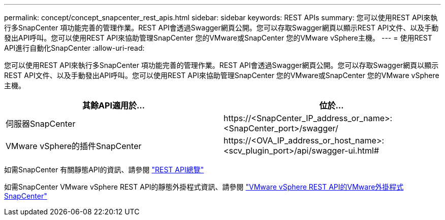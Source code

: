 ---
permalink: concept/concept_snapcenter_rest_apis.html 
sidebar: sidebar 
keywords: REST APIs 
summary: 您可以使用REST API來執行多SnapCenter 項功能完善的管理作業。REST API會透過Swagger網頁公開。您可以存取Swagger網頁以顯示REST API文件、以及手動發出API呼叫。您可以使用REST API來協助管理SnapCenter 您的VMware或SnapCenter 您的VMware vSphere主機。 
---
= 使用REST API進行自動化SnapCenter
:allow-uri-read: 


[role="lead"]
您可以使用REST API來執行多SnapCenter 項功能完善的管理作業。REST API會透過Swagger網頁公開。您可以存取Swagger網頁以顯示REST API文件、以及手動發出API呼叫。您可以使用REST API來協助管理SnapCenter 您的VMware或SnapCenter 您的VMware vSphere主機。

|===
| 其餘API適用於... | 位於... 


 a| 
伺服器SnapCenter
 a| 
\https://<SnapCenter_IP_address_or_name>:<SnapCenter_port>/swagger/



 a| 
VMware vSphere的插件SnapCenter
 a| 
\https://<OVA_IP_address_or_host_name>:<scv_plugin_port>/api/swagger-ui.html#

|===
如需SnapCenter 有關靜態API的資訊、請參閱 link:../sc-automation/overview_rest_apis.html["REST API總覽"^]

如需SnapCenter VMware vSphere REST API的靜態外掛程式資訊、請參閱 https://docs.netapp.com/us-en/sc-plugin-vmware-vsphere/scpivs44_rest_apis_overview.html["VMware vSphere REST API的VMware外掛程式SnapCenter"^]
